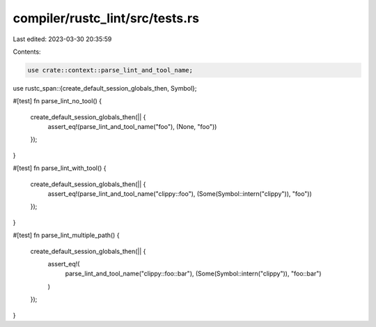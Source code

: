 compiler/rustc_lint/src/tests.rs
================================

Last edited: 2023-03-30 20:35:59

Contents:

.. code-block:: rs

    use crate::context::parse_lint_and_tool_name;
use rustc_span::{create_default_session_globals_then, Symbol};

#[test]
fn parse_lint_no_tool() {
    create_default_session_globals_then(|| {
        assert_eq!(parse_lint_and_tool_name("foo"), (None, "foo"))
    });
}

#[test]
fn parse_lint_with_tool() {
    create_default_session_globals_then(|| {
        assert_eq!(parse_lint_and_tool_name("clippy::foo"), (Some(Symbol::intern("clippy")), "foo"))
    });
}

#[test]
fn parse_lint_multiple_path() {
    create_default_session_globals_then(|| {
        assert_eq!(
            parse_lint_and_tool_name("clippy::foo::bar"),
            (Some(Symbol::intern("clippy")), "foo::bar")
        )
    });
}


